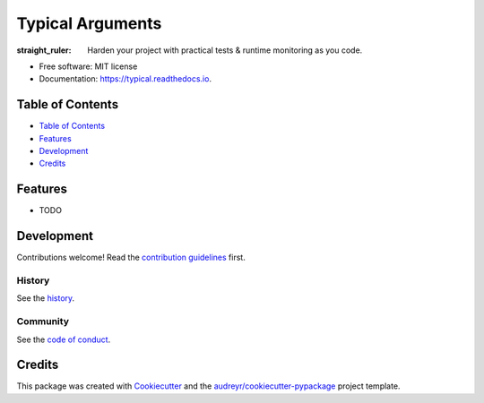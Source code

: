 =================
Typical Arguments
=================

.. image:: `pypi-shield`_
        :target: `pypi-target`_

.. image:: `travis-shield`_
        :target: `travis-target`_

.. image:: `readthedocs-shield`_
        :target: `readthedocs-target`_
        :alt: Documentation Status

.. image:: `pyup-shield`_
     :target: `pyup-target`_
     :alt: Updates

:straight_ruler: Harden your project with practical tests & runtime monitoring as you code.

* Free software: MIT license
* Documentation: https://typical.readthedocs.io.

Table of Contents
-----------------

- `Table of Contents`_
- `Features`_
- `Development`_
- `Credits`_

Features
--------

* TODO

Development
-----------

Contributions welcome! Read the `contribution guidelines`_ first.

History
~~~~~~~

See the `history`_.

Community
~~~~~~~~~

See the `code of conduct`_.

Credits
-------

This package was created with Cookiecutter_ and the `audreyr/cookiecutter-pypackage`_ project template.

.. _`pypi-shield`: https://img.shields.io/pypi/v/typical.svg
.. _`pypi-target`: https://pypi.python.org/pypi/typical
.. _`pyup-shield`: https://pyup.io/repos/github/moodule/typical/shield.svg
.. _`pyup-target`: https://pyup.io/repos/github/moodule/typical/
.. _`readthedocs-shield`: https://readthedocs.org/projects/typical/badge/?version=latest
.. _`readthedocs-target`: https://typical.readthedocs.io/en/latest/
.. _`travis-shield`: https://img.shields.io/travis/moodule/typical.svg
.. _`travis-target`: https://travis-ci.org/moodule/typical

.. _`audreyr/cookiecutter-pypackage`: https://github.com/audreyr/cookiecutter-pypackage
.. _`code of conduct`: CODE_OF_CONDUCT.rst
.. _`contribution guidelines`: CONTRIBUTING.rst
.. _`Cookiecutter`: https://github.com/audreyr/cookiecutter
.. _`history`: HISTORY.rst
